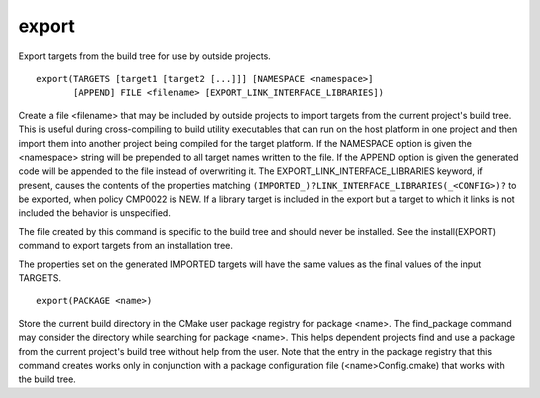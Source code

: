 export
------

Export targets from the build tree for use by outside projects.

::

  export(TARGETS [target1 [target2 [...]]] [NAMESPACE <namespace>]
         [APPEND] FILE <filename> [EXPORT_LINK_INTERFACE_LIBRARIES])

Create a file <filename> that may be included by outside projects to
import targets from the current project's build tree.  This is useful
during cross-compiling to build utility executables that can run on
the host platform in one project and then import them into another
project being compiled for the target platform.  If the NAMESPACE
option is given the <namespace> string will be prepended to all target
names written to the file.  If the APPEND option is given the
generated code will be appended to the file instead of overwriting it.
The EXPORT_LINK_INTERFACE_LIBRARIES keyword, if present, causes the
contents of the properties matching
``(IMPORTED_)?LINK_INTERFACE_LIBRARIES(_<CONFIG>)?`` to be exported, when
policy CMP0022 is NEW.  If a library target is included in the export
but a target to which it links is not included the behavior is
unspecified.

The file created by this command is specific to the build tree and
should never be installed.  See the install(EXPORT) command to export
targets from an installation tree.

The properties set on the generated IMPORTED targets will have the
same values as the final values of the input TARGETS.

::

  export(PACKAGE <name>)

Store the current build directory in the CMake user package registry
for package <name>.  The find_package command may consider the
directory while searching for package <name>.  This helps dependent
projects find and use a package from the current project's build tree
without help from the user.  Note that the entry in the package
registry that this command creates works only in conjunction with a
package configuration file (<name>Config.cmake) that works with the
build tree.
